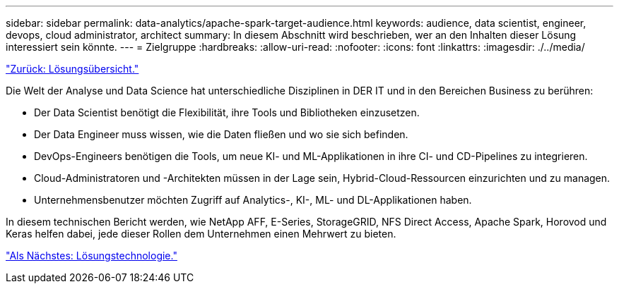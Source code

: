 ---
sidebar: sidebar 
permalink: data-analytics/apache-spark-target-audience.html 
keywords: audience, data scientist, engineer, devops, cloud administrator, architect 
summary: In diesem Abschnitt wird beschrieben, wer an den Inhalten dieser Lösung interessiert sein könnte. 
---
= Zielgruppe
:hardbreaks:
:allow-uri-read: 
:nofooter: 
:icons: font
:linkattrs: 
:imagesdir: ./../media/


link:apache-spark-solution-overview.html["Zurück: Lösungsübersicht."]

[role="lead"]
Die Welt der Analyse und Data Science hat unterschiedliche Disziplinen in DER IT und in den Bereichen Business zu berühren:

* Der Data Scientist benötigt die Flexibilität, ihre Tools und Bibliotheken einzusetzen.
* Der Data Engineer muss wissen, wie die Daten fließen und wo sie sich befinden.
* DevOps-Engineers benötigen die Tools, um neue KI- und ML-Applikationen in ihre CI- und CD-Pipelines zu integrieren.
* Cloud-Administratoren und -Architekten müssen in der Lage sein, Hybrid-Cloud-Ressourcen einzurichten und zu managen.
* Unternehmensbenutzer möchten Zugriff auf Analytics-, KI-, ML- und DL-Applikationen haben.


In diesem technischen Bericht werden, wie NetApp AFF, E-Series, StorageGRID, NFS Direct Access, Apache Spark, Horovod und Keras helfen dabei, jede dieser Rollen dem Unternehmen einen Mehrwert zu bieten.

link:apache-spark-solution-technology.html["Als Nächstes: Lösungstechnologie."]
